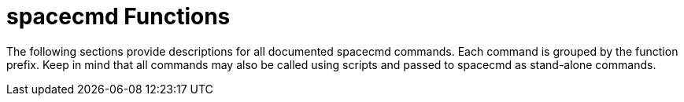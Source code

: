[[spacecmd.functions]]
= spacecmd Functions

The following sections provide descriptions for all documented spacecmd
commands.  Each command is grouped by the function prefix.  Keep in mind
that all commands may also be called using scripts and passed to spacecmd as
stand-alone commands.
